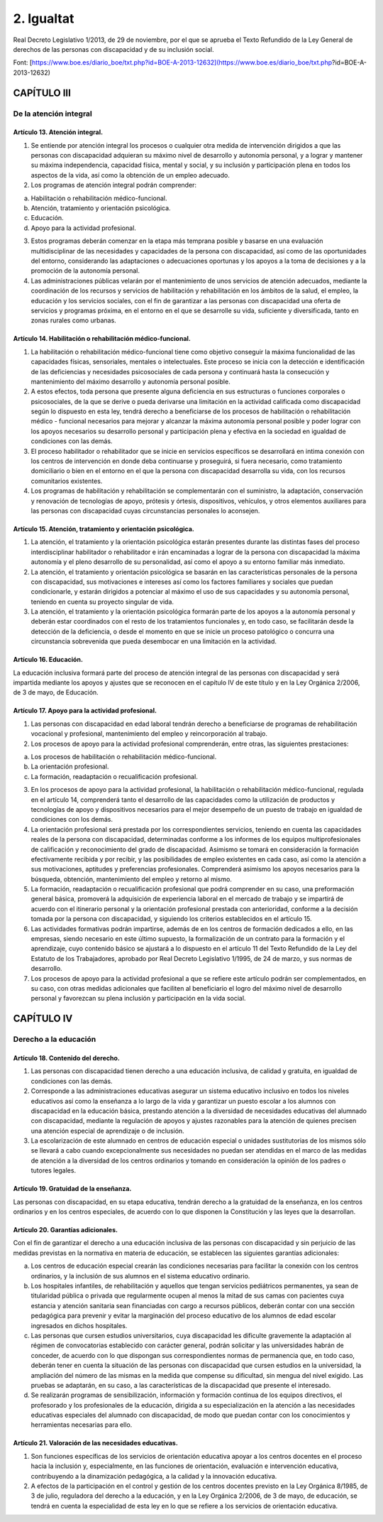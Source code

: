 ############
2. Igualtat
############


Real Decreto Legislativo 1/2013, de 29 de noviembre, por el que se aprueba el Texto Refundido de la Ley General de derechos de las personas con discapacidad y de su inclusión social.


Font: [https://www.boe.es/diario_boe/txt.php?id=BOE-A-2013-12632](https://www.boe.es/diario_boe/txt.php?id=BOE-A-2013-12632)

============
CAPÍTULO III
============

-----------------------
De la atención integral
-----------------------

Artículo 13. Atención integral.
-------------------------------

1. Se entiende por atención integral los procesos o cualquier otra medida de intervención dirigidos a que las personas con discapacidad adquieran su máximo nivel de desarrollo y autonomía personal, y a lograr y mantener su máxima independencia, capacidad física, mental y social, y su inclusión y participación plena en todos los aspectos de la vida, así como la obtención de un empleo adecuado.

2. Los programas de atención integral podrán comprender:

a) Habilitación o rehabilitación médico-funcional.

b) Atención, tratamiento y orientación psicológica.

c) Educación.

d) Apoyo para la actividad profesional.

3. Estos programas deberán comenzar en la etapa más temprana posible y basarse en una evaluación multidisciplinar de las necesidades y capacidades de la persona con discapacidad, así como de las oportunidades del entorno, considerando las adaptaciones o adecuaciones oportunas y los apoyos a la toma de decisiones y a la promoción de la autonomía personal.

4. Las administraciones públicas velarán por el mantenimiento de unos servicios de atención adecuados, mediante la coordinación de los recursos y servicios de habilitación y rehabilitación en los ámbitos de la salud, el empleo, la educación y los servicios sociales, con el fin de garantizar a las personas con discapacidad una oferta de servicios y programas próxima, en el entorno en el que se desarrolle su vida, suficiente y diversificada, tanto en zonas rurales como urbanas.

Artículo 14. Habilitación o rehabilitación médico-funcional.
------------------------------------------------------------

1. La habilitación o rehabilitación médico-funcional tiene como objetivo conseguir la máxima funcionalidad de las capacidades físicas, sensoriales, mentales o intelectuales. Este proceso se inicia con la detección e identificación de las deficiencias y necesidades psicosociales de cada persona y continuará hasta la consecución y mantenimiento del máximo desarrollo y autonomía personal posible.

2. A estos efectos, toda persona que presente alguna deficiencia en sus estructuras o funciones corporales o psicosociales, de la que se derive o pueda derivarse una limitación en la actividad calificada como discapacidad según lo dispuesto en esta ley, tendrá derecho a beneficiarse de los procesos de habilitación o rehabilitación médico - funcional necesarios para mejorar y alcanzar la máxima autonomía personal posible y poder lograr con los apoyos necesarios su desarrollo personal y participación plena y efectiva en la sociedad en igualdad de condiciones con las demás.

3. El proceso habilitador o rehabilitador que se inicie en servicios específicos se desarrollará en intima conexión con los centros de intervención en donde deba continuarse y proseguirá, si fuera necesario, como tratamiento domiciliario o bien en el entorno en el que la persona con discapacidad desarrolla su vida, con los recursos comunitarios existentes.

4. Los programas de habilitación y rehabilitación se complementarán con el suministro, la adaptación, conservación y renovación de tecnologías de apoyo, prótesis y órtesis, dispositivos, vehículos, y otros elementos auxiliares para las personas con discapacidad cuyas circunstancias personales lo aconsejen.

Artículo 15. Atención, tratamiento y orientación psicológica.
------------------------------------------------------------

1. La atención, el tratamiento y la orientación psicológica estarán presentes durante las distintas fases del proceso interdisciplinar habilitador o rehabilitador e irán encaminadas a lograr de la persona con discapacidad la máxima autonomía y el pleno desarrollo de su personalidad, así como el apoyo a su entorno familiar más inmediato.

2. La atención, el tratamiento y orientación psicológica se basarán en las características personales de la persona con discapacidad, sus motivaciones e intereses así como los factores familiares y sociales que puedan condicionarle, y estarán dirigidos a potenciar al máximo el uso de sus capacidades y su autonomía personal, teniendo en cuenta su proyecto singular de vida.

3. La atención, el tratamiento y la orientación psicológica formarán parte de los apoyos a la autonomía personal y deberán estar coordinados con el resto de los tratamientos funcionales y, en todo caso, se facilitarán desde la detección de la deficiencia, o desde el momento en que se inicie un proceso patológico o concurra una circunstancia sobrevenida que pueda desembocar en una limitación en la actividad.

Artículo 16. Educación.
----------------------

La educación inclusiva formará parte del proceso de atención integral de las personas con discapacidad y será impartida mediante los apoyos y ajustes que se reconocen en el capítulo IV de este título y en la Ley Orgánica 2/2006, de 3 de mayo, de Educación.

Artículo 17. Apoyo para la actividad profesional.
------------------------------------------------

1. Las personas con discapacidad en edad laboral tendrán derecho a beneficiarse de programas de rehabilitación vocacional y profesional, mantenimiento del empleo y reincorporación al trabajo.

2. Los procesos de apoyo para la actividad profesional comprenderán, entre otras, las siguientes prestaciones:

a) Los procesos de habilitación o rehabilitación médico-funcional.

b) La orientación profesional.

c) La formación, readaptación o recualificación profesional.

3. En los procesos de apoyo para la actividad profesional, la habilitación o rehabilitación médico-funcional, regulada en el artículo 14, comprenderá tanto el desarrollo de las capacidades como la utilización de productos y tecnologías de apoyo y dispositivos necesarios para el mejor desempeño de un puesto de trabajo en igualdad de condiciones con los demás.

4. La orientación profesional será prestada por los correspondientes servicios, teniendo en cuenta las capacidades reales de la persona con discapacidad, determinadas conforme a los informes de los equipos multiprofesionales de calificación y reconocimiento del grado de discapacidad. Asimismo se tomará en consideración la formación efectivamente recibida y por recibir, y las posibilidades de empleo existentes en cada caso, así como la atención a sus motivaciones, aptitudes y preferencias profesionales. Comprenderá asimismo los apoyos necesarios para la búsqueda, obtención, mantenimiento del empleo y retorno al mismo.

5. La formación, readaptación o recualificación profesional que podrá comprender en su caso, una preformación general básica, promoverá la adquisición de experiencia laboral en el mercado de trabajo y se impartirá de acuerdo con el itinerario personal y la orientación profesional prestada con anterioridad, conforme a la decisión tomada por la persona con discapacidad, y siguiendo los criterios establecidos en el artículo 15.

6. Las actividades formativas podrán impartirse, además de en los centros de formación dedicados a ello, en las empresas, siendo necesario en este último supuesto, la formalización de un contrato para la formación y el aprendizaje, cuyo contenido básico se ajustará a lo dispuesto en el artículo 11 del Texto Refundido de la Ley del Estatuto de los Trabajadores, aprobado por Real Decreto Legislativo 1/1995, de 24 de marzo, y sus normas de desarrollo.

7. Los procesos de apoyo para la actividad profesional a que se refiere este artículo podrán ser complementados, en su caso, con otras medidas adicionales que faciliten al beneficiario el logro del máximo nivel de desarrollo personal y favorezcan su plena inclusión y participación en la vida social.

===========
CAPÍTULO IV
===========

----------------------
Derecho a la educación
----------------------

Artículo 18. Contenido del derecho.
----------------------------------

1. Las personas con discapacidad tienen derecho a una educación inclusiva, de calidad y gratuita, en igualdad de condiciones con las demás.

2. Corresponde a las administraciones educativas asegurar un sistema educativo inclusivo en todos los niveles educativos así como la enseñanza a lo largo de la vida y garantizar un puesto escolar a los alumnos con discapacidad en la educación básica, prestando atención a la diversidad de necesidades educativas del alumnado con discapacidad, mediante la regulación de apoyos y ajustes razonables para la atención de quienes precisen una atención especial de aprendizaje o de inclusión.

3. La escolarización de este alumnado en centros de educación especial o unidades sustitutorias de los mismos sólo se llevará a cabo cuando excepcionalmente sus necesidades no puedan ser atendidas en el marco de las medidas de atención a la diversidad de los centros ordinarios y tomando en consideración la opinión de los padres o tutores legales.

Artículo 19. Gratuidad de la enseñanza.
--------------------------------------

Las personas con discapacidad, en su etapa educativa, tendrán derecho a la gratuidad de la enseñanza, en los centros ordinarios y en los centros especiales, de acuerdo con lo que disponen la Constitución y las leyes que la desarrollan.

Artículo 20. Garantías adicionales.
----------------------------------

Con el fin de garantizar el derecho a una educación inclusiva de las personas con discapacidad y sin perjuicio de las medidas previstas en la normativa en materia de educación, se establecen las siguientes garantías adicionales:

a) Los centros de educación especial crearán las condiciones necesarias para facilitar la conexión con los centros ordinarios, y la inclusión de sus alumnos en el sistema educativo ordinario.

b) Los hospitales infantiles, de rehabilitación y aquellos que tengan servicios pediátricos permanentes, ya sean de titularidad pública o privada que regularmente ocupen al menos la mitad de sus camas con pacientes cuya estancia y atención sanitaria sean financiadas con cargo a recursos públicos, deberán contar con una sección pedagógica para prevenir y evitar la marginación del proceso educativo de los alumnos de edad escolar ingresados en dichos hospitales.

c) Las personas que cursen estudios universitarios, cuya discapacidad les dificulte gravemente la adaptación al régimen de convocatorias establecido con carácter general, podrán solicitar y las universidades habrán de conceder, de acuerdo con lo que dispongan sus correspondientes normas de permanencia que, en todo caso, deberán tener en cuenta la situación de las personas con discapacidad que cursen estudios en la universidad, la ampliación del número de las mismas en la medida que compense su dificultad, sin mengua del nivel exigido. Las pruebas se adaptarán, en su caso, a las características de la discapacidad que presente el interesado.

d) Se realizarán programas de sensibilización, información y formación continua de los equipos directivos, el profesorado y los profesionales de la educación, dirigida a su especialización en la atención a las necesidades educativas especiales del alumnado con discapacidad, de modo que puedan contar con los conocimientos y herramientas necesarias para ello.

Artículo 21. Valoración de las necesidades educativas.
------------------------------------------------------

1. Son funciones específicas de los servicios de orientación educativa apoyar a los centros docentes en el proceso hacia la inclusión y, especialmente, en las funciones de orientación, evaluación e intervención educativa, contribuyendo a la dinamización pedagógica, a la calidad y la innovación educativa.

2. A efectos de la participación en el control y gestión de los centros docentes previsto en la Ley Orgánica 8/1985, de 3 de julio, reguladora del derecho a la educación, y en la Ley Orgánica 2/2006, de 3 de mayo, de educación, se tendrá en cuenta la especialidad de esta ley en lo que se refiere a los servicios de orientación educativa.
